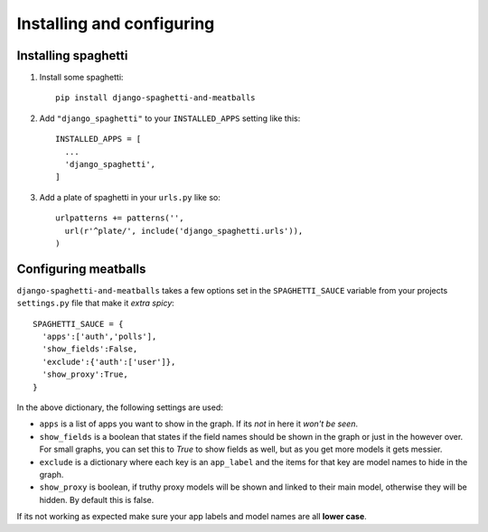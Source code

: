 Installing and configuring
==========================

Installing spaghetti
--------------------

1. Install some spaghetti::

    pip install django-spaghetti-and-meatballs

2. Add ``"django_spaghetti"`` to your ``INSTALLED_APPS`` setting like this::

    INSTALLED_APPS = [
      ...
      'django_spaghetti',
    ]

3. Add a plate of spaghetti in your ``urls.py`` like so::

    urlpatterns += patterns('',
      url(r'^plate/', include('django_spaghetti.urls')),
    )

Configuring meatballs
---------------------

``django-spaghetti-and-meatballs`` takes a few options set in the ``SPAGHETTI_SAUCE``
variable from your projects ``settings.py`` file that make it `extra spicy`::

  SPAGHETTI_SAUCE = {
    'apps':['auth','polls'],
    'show_fields':False,
    'exclude':{'auth':['user']},
    'show_proxy':True,
  }

In the above dictionary, the following settings are used:

* ``apps`` is a list of apps you want to show in the graph. If its `not` in here it `won't be seen`.
* ``show_fields`` is a boolean that states if the field names should be shown in the graph or just in the however over. For small graphs, you can set this to `True` to show fields as well, but as you get more models it gets messier.
* ``exclude`` is a dictionary where each key is an ``app_label`` and the items for that key are model names to hide in the graph. 
* ``show_proxy`` is boolean, if truthy proxy models will be shown and linked to their main model, otherwise they will be hidden. By default this is false.

If its not working as expected make sure your app labels and model names are all **lower case**.

